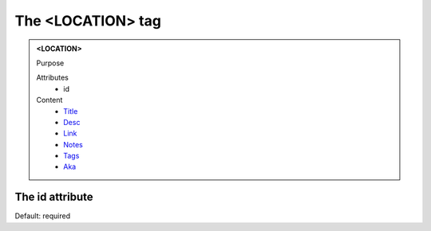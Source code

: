 ==================
The <LOCATION> tag
==================
   
.. admonition:: <LOCATION>
   
   Purpose

   Attributes
      - id

   Content
      - `Title <title.html>`__
      - `Desc <desc.html>`__
      - `Link <link.html>`__
      - `Notes <notes.html>`__
      - `Tags <tags.html>`__
      - `Aka <aka.html>`__

The id attribute
----------------

Default: required
